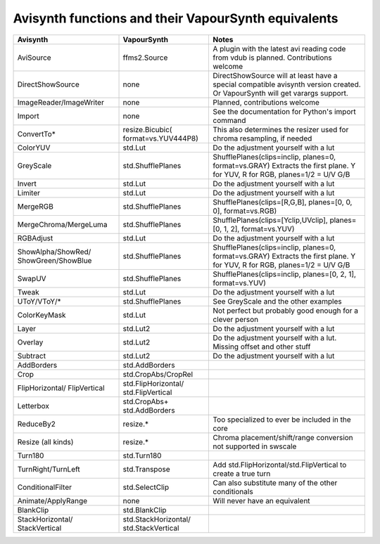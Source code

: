 Avisynth functions and their VapourSynth equivalents
====================================================
+------------------------+---------------------+----------------------------------------------------------------------+
| Avisynth               | VapourSynth         | Notes                                                                |
+========================+=====================+======================================================================+
| AviSource              | ffms2.Source        | A plugin with the latest avi reading code from vdub is planned.      |
|                        |                     | Contributions welcome                                                |
+------------------------+---------------------+----------------------------------------------------------------------+
| DirectShowSource       | none                | DirectShowSource will at least have a special compatible avisynth    |
|                        |                     | version created. Or VapourSynth will get varargs support.            |
+------------------------+---------------------+----------------------------------------------------------------------+
| ImageReader/ImageWriter| none                | Planned, contributions welcome                                       |
+------------------------+---------------------+----------------------------------------------------------------------+
| Import                 | none                | See the documentation for Python's import command                    |
+------------------------+---------------------+----------------------------------------------------------------------+
| ConvertTo*             | resize.Bicubic(     | This also determines the resizer used for chroma resampling,         |
|                        | format=vs.YUV444P8) | if needed                                                            |
+------------------------+---------------------+----------------------------------------------------------------------+
| ColorYUV               | std.Lut             | Do the adjustment yourself with a lut                                |
+------------------------+---------------------+----------------------------------------------------------------------+
| GreyScale              | std.ShufflePlanes   | ShufflePlanes(clips=inclip, planes=0, format=vs.GRAY)                |
|                        |                     | Extracts the first plane. Y for YUV, R for RGB, planes=1/2 = U/V G/B |
+------------------------+---------------------+----------------------------------------------------------------------+
| Invert                 | std.Lut             | Do the adjustment yourself with a lut                                |
+------------------------+---------------------+----------------------------------------------------------------------+
| Limiter                | std.Lut             | Do the adjustment yourself with a lut                                |
+------------------------+---------------------+----------------------------------------------------------------------+
| MergeRGB               | std.ShufflePlanes   | ShufflePlanes(clips=[R,G,B], planes=[0, 0, 0], format=vs.RGB)        |
+------------------------+---------------------+----------------------------------------------------------------------+
| MergeChroma/MergeLuma  | std.ShufflePlanes   | ShufflePlanes(clips=[Yclip,UVclip], planes=[0, 1, 2], format=vs.YUV) |
+------------------------+---------------------+----------------------------------------------------------------------+
| RGBAdjust              | std.Lut             | Do the adjustment yourself with a lut                                |
+------------------------+---------------------+----------------------------------------------------------------------+
| ShowAlpha/ShowRed/     | std.ShufflePlanes   | ShufflePlanes(clips=inclip, planes=0, format=vs.GRAY)                |
| ShowGreen/ShowBlue     |                     | Extracts the first plane. Y for YUV, R for RGB, planes=1/2 = U/V G/B |
+------------------------+---------------------+----------------------------------------------------------------------+
| SwapUV                 | std.ShufflePlanes   | ShufflePlanes(clips=inclip, planes=[0, 2, 1], format=vs.YUV)         |
+------------------------+---------------------+----------------------------------------------------------------------+
| Tweak                  | std.Lut             | Do the adjustment yourself with a lut                                |
+------------------------+---------------------+----------------------------------------------------------------------+
| UToY/VToY/*            | std.ShufflePlanes   | See GreyScale and the other examples                                 |
+------------------------+---------------------+----------------------------------------------------------------------+
| ColorKeyMask           | std.Lut             | Not perfect but probably good enough for a clever person             |
+------------------------+---------------------+----------------------------------------------------------------------+
| Layer                  | std.Lut2            | Do the adjustment yourself with a lut                                |
+------------------------+---------------------+----------------------------------------------------------------------+
| Overlay                | std.Lut2            | Do the adjustment yourself with a lut. Missing offset and other stuff|
+------------------------+---------------------+----------------------------------------------------------------------+
| Subtract               | std.Lut2            | Do the adjustment yourself with a lut                                |
+------------------------+---------------------+----------------------------------------------------------------------+
| AddBorders             | std.AddBorders      |                                                                      |
+------------------------+---------------------+----------------------------------------------------------------------+
| Crop                   | std.CropAbs/CropRel |                                                                      |
+------------------------+---------------------+----------------------------------------------------------------------+
| FlipHorizontal/        | std.FlipHorizontal/ |                                                                      |
| FlipVertical           | std.FlipVertical    |                                                                      |
+------------------------+---------------------+----------------------------------------------------------------------+
| Letterbox              | std.CropAbs+        |                                                                      |
|                        | std.AddBorders      |                                                                      |
+------------------------+---------------------+----------------------------------------------------------------------+
| ReduceBy2              | resize.*            | Too specialized to ever be included in the core                      |
+------------------------+---------------------+----------------------------------------------------------------------+
| Resize (all kinds)     | resize.*            | Chroma placement/shift/range conversion not supported in swscale     |
+------------------------+---------------------+----------------------------------------------------------------------+
| Turn180                | std.Turn180         |                                                                      |
+------------------------+---------------------+----------------------------------------------------------------------+
| TurnRight/TurnLeft     | std.Transpose       | Add std.FlipHorizontal/std.FlipVertical to create a true turn        |
+------------------------+---------------------+----------------------------------------------------------------------+
| ConditionalFilter      | std.SelectClip      | Can also substitute many of the other conditionals                   |
+------------------------+---------------------+----------------------------------------------------------------------+
| Animate/ApplyRange     | none                | Will never have an equivalent                                        |
+------------------------+---------------------+----------------------------------------------------------------------+
| BlankClip              | std.BlankClip       |                                                                      |
+------------------------+---------------------+----------------------------------------------------------------------+
| StackHorizontal/       | std.StackHorizontal/|                                                                      |
| StackVertical          | std.StackVertical   |                                                                      |               
+------------------------+---------------------+----------------------------------------------------------------------+
